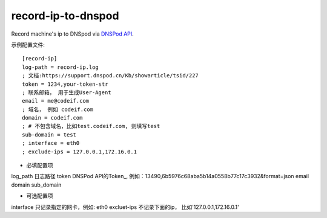 record-ip-to-dnspod
===================

Record machine's ip to DNSpod via `DNSPod API`_.



示例配置文件::


    [record-ip]
    log-path = record-ip.log
    ; 文档:https://support.dnspod.cn/Kb/showarticle/tsid/227
    token = 1234,your-token-str
    ; 联系邮箱， 用于生成User-Agent
    email = me@codeif.com
    ; 域名， 例如 codeif.com
    domain = codeif.com
    ; # 不包含域名，比如test.codeif.com, 则填写test
    sub-domain = test
    ; interface = eth0
    ; exclude-ips = 127.0.0.1,172.16.0.1

- 必填配置项

log_path        日志路径
token           DNSPod API的Token_, 例如：13490,6b5976c68aba5b14a0558b77c17c3932&format=json
email
domain
sub_domain


- 可选配置项

interface       只记录指定的网卡，例如: eth0
excluet-ips     不记录下面的ip， 比如'127.0.0.1,172.16.0.1'


.. _Token: https://support.dnspod.cn/Kb/showarticle/tsid/227
.. _DNSPod API: http://www.dnspod.cn/docs/index.html
